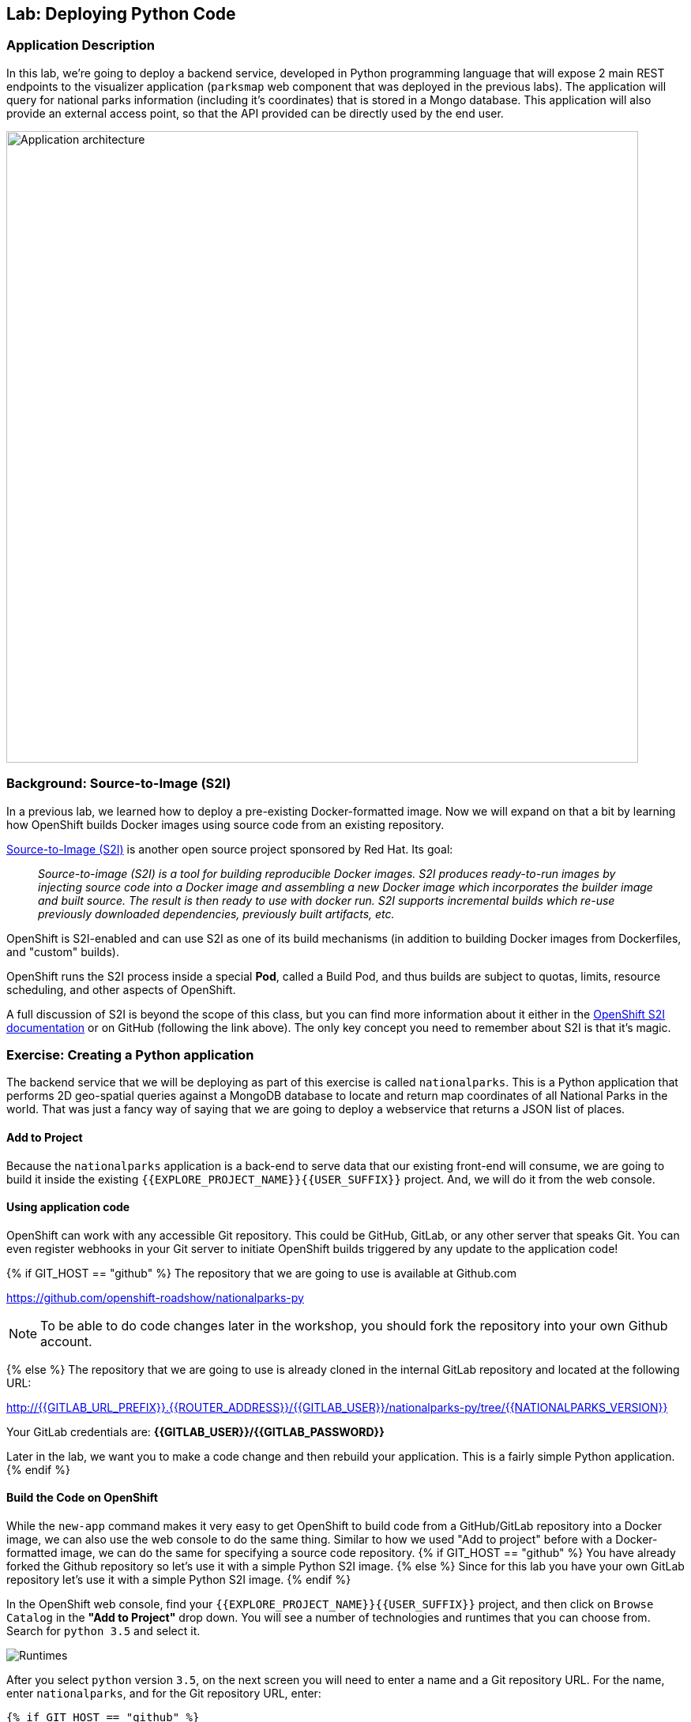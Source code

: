 ## Lab: Deploying Python Code

### Application Description
In this lab, we're going to deploy a backend service, developed in Python
programming language that will expose 2 main REST endpoints to the visualizer
application (`parksmap` web component that was deployed in the previous labs).
The application will query for national parks information (including it's
coordinates) that is stored in a Mongo database.
This application will also provide an external access point, so that the API
provided can be directly used by the end user.

image::roadshow-app-architecture-nationalparks-1.png[Application architecture,800,align="center"]

### Background: Source-to-Image (S2I)

In a previous lab, we learned how to deploy a pre-existing Docker-formatted
image. Now we will expand on that a bit by learning how OpenShift builds
Docker images using source code from an existing repository.

https://github.com/openshift/source-to-image[Source-to-Image (S2I)] is another
open source project sponsored by Red Hat. Its goal:

[quote]
__
Source-to-image (S2I) is a tool for building reproducible Docker images. S2I
produces ready-to-run images by injecting source code into a Docker image and
assembling a new Docker image which incorporates the builder image and built
source. The result is then ready to use with docker run. S2I supports
incremental builds which re-use previously downloaded dependencies, previously
built artifacts, etc.
__

OpenShift is S2I-enabled and can use S2I as one of its build mechanisms (in
addition to building Docker images from Dockerfiles, and "custom" builds).

OpenShift runs the S2I process inside a special *Pod*, called a Build
Pod, and thus builds are subject to quotas, limits, resource scheduling, and
other aspects of OpenShift.

A full discussion of S2I is beyond the scope of this class, but you can find
more information about it either in the
https://{{DOCS_URL}}/latest/creating_images/s2i.html[OpenShift S2I documentation]
or on GitHub (following the link above). The only key concept you need to
remember about S2I is that it's magic.

### Exercise: Creating a Python application

The backend service that we will be deploying as part of this exercise is
called `nationalparks`.  This is a Python application that performs 2D
geo-spatial queries against a MongoDB database to locate and return map
coordinates of all National Parks in the world. That was just a fancy way of
saying that we are going to deploy a webservice that returns a JSON list of
places.

#### Add to Project
Because the `nationalparks` application is a back-end to serve data that our
existing front-end will consume, we are going to build it inside the existing
`{{EXPLORE_PROJECT_NAME}}{{USER_SUFFIX}}` project. And, we will do it from the
web console.

#### Using application code

OpenShift can work with any accessible Git repository. This could be GitHub,
GitLab, or any other server that speaks Git. You can even register webhooks in
your Git server to initiate OpenShift builds triggered by any update to the
application code!

{% if GIT_HOST == "github" %}
The repository that we are going to use is available at Github.com

https://github.com/openshift-roadshow/nationalparks-py[https://github.com/openshift-roadshow/nationalparks-py]

NOTE: To be able to do code changes later in the workshop, you should fork the
repository into your own Github account.

{% else %}
The repository that we are going to use is already cloned in the internal GitLab repository
and located at the following URL:

http://{{GITLAB_URL_PREFIX}}.{{ROUTER_ADDRESS}}/{{GITLAB_USER}}/nationalparks-py/tree/{{NATIONALPARKS_VERSION}}[http://{{GITLAB_URL_PREFIX}}.{{ROUTER_ADDRESS}}/{{GITLAB_USER}}/nationalparks-py/tree/{{NATIONALPARKS_VERSION}}]

Your GitLab credentials are: *{{GITLAB_USER}}/{{GITLAB_PASSWORD}}*

Later in the lab, we want you to make a code change and then rebuild your
application. This is a fairly simple Python application.
{% endif %}

#### Build the Code on OpenShift

While the `new-app` command makes it very easy to get OpenShift to build code
from a GitHub/GitLab repository into a Docker image, we can also use the web
console to do the same thing. Similar to how we used "Add to project" before
with a Docker-formatted image, we can do the same for specifying a source code
repository.
{% if GIT_HOST == "github" %} You have already forked the Github repository so
let's use it with a simple Python S2I image.
{% else %} Since for this lab you have your own GitLab repository let's use it
with a simple Python S2I image.
{% endif %}

In the OpenShift web console, find your
`{{EXPLORE_PROJECT_NAME}}{{USER_SUFFIX}}` project, and then
click on `Browse Catalog` in the *"Add to Project"* drop down.
You will see a number of technologies and runtimes that you
can choose from.
Search for `python 3.5` and select it.

image::ocp-runtimes-python.png[Runtimes]

After you select `python` version `3.5`, on the next screen you will need to enter a
name and a Git repository URL. For the name, enter `nationalparks`, and for
the Git repository URL, enter:

[source,bash]
----
{% if GIT_HOST == "github" %}
https://github.com/(your Github username)/nationalparks-py.git
{% else %}
http://{{GITLAB_URL_PREFIX}}.{{ROUTER_ADDRESS}}/{{GITLAB_USER}}/nationalparks-py.git
{% endif %}
----

NOTE: All of these runtimes shown are made available via *Templates* and
*ImageStreams*, which will be discussed in a later lab.

image::new-national-parks-1-py.png[Runtimes]

{% if modules.pipelines %}

These labs were written against specific points in time for these
applications. With Git as our version control system (VCS), we are using the
concept of *Branches/Tags*. Click on *Show advanced routing, build, and deployment
options*. In the *Git Reference* field enter "1.0.0". This will cause the S2I
process to grab that specific tag in the code repository.

image::nationalparks-tag-py.png[Runtimes]

{% endif %}

You can then hit the button labeled *"Create"*. Then click *Continue to
overview*. You will see the build logs right there:

image::overview-build-log.png[Build log]

From the command line, you can also see the *Builds*:

[source,bash]
----
$ oc get builds
----

You'll see output like:

[source,bash]
----
NAME              TYPE      FROM          STATUS     STARTED              DURATION
nationalparks-1   Source    Git@b052ae6   Running    About a minute ago   1m2s
----

You can also view the build logs with the following command:

[source,bash]
----
$ oc logs -f builds/nationalparks-1
----

After the build has completed and successfully:

* The S2I process will push the resulting Docker-formatted image to the internal OpenShift registry
* The *DeploymentConfiguration* (DC) will detect that the image has changed, and this
  will cause a new deployment to happen.
* A *ReplicationController* (RC) will be spawned for this new deployment.
* The RC will detect no *Pods* are running and will cause one to be deployed, as our default replica count is just 1.

In the end, when issuing the `oc get pods` command, you will see that the build Pod
has finished (exited) and that an application *Pod* is in a ready and running state:

[source,bash]
----
NAME                    READY     STATUS      RESTARTS   AGE
nationalparks-1-tkid3   1/1       Running     3          2m
nationalparks-1-build   0/1       Completed   0          3m
parksmap-1-4hbtk        1/1       Running     0          2h
----

If you look again at the web console, you will notice that, when you create the
application this way, OpenShift also creates a *Route* for you. You can see the
URL in the web console, or via the command line:

[source,bash]
----
$ oc get routes
----

Where you should see something like the following:

[source,bash]
----
NAME            HOST/PORT                                                   PATH      SERVICES        PORT       TERMINATION
nationalparks   nationalparks-{{EXPLORE_PROJECT_NAME}}{{USER_SUFFIX}}.{{ROUTER_ADDRESS}}             nationalparks   8080-tcp
parksmap        parksmap-{{EXPLORE_PROJECT_NAME}}{{USER_SUFFIX}}.{{ROUTER_ADDRESS}}                  parksmap        8080-tcp
----

In the above example, the URL is:

[source,bash]
----
http://nationalparks-{{EXPLORE_PROJECT_NAME}}{{USER_SUFFIX}}.{{ROUTER_ADDRESS}}
----

Since this is a back-end application, it doesn't actually have a web interface.
However, it can give us some data. All back ends that work with the parks map
front end are required to implement a `/ws/info/` endpoint. To test, the
complete URL to enter in your browser is:

[source,bash]
----
http://nationalparks-{{EXPLORE_PROJECT_NAME}}{{USER_SUFFIX}}.{{ROUTER_ADDRESS}}/ws/info/
----

WARNING: The trailing slash is *required*.

You will see a simple JSON string:

[source,json]
----
{"id":"nationalparks","displayName":"National Parks","center":{"latitude":"47.039304","longitude":"14.505178"},"zoom":4}
----

Earlier we said:

[quote]
__
This is a Python application that performs 2D geo-spatial queries
against a MongoDB database
__

But we don't have a database. Yet.
